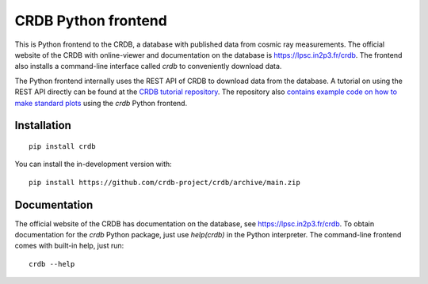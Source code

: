 ======================
CRDB Python frontend
======================

|CRDB|

|docs| |github-ci| |codecov| |version| |wheel| |supported-versions| |supported-implementations|

This is Python frontend to the CRDB, a database with published data from cosmic ray measurements. The official website of the CRDB with online-viewer and documentation on the database is https://lpsc.in2p3.fr/crdb. The frontend also installs a command-line interface called `crdb` to conveniently download data.

The Python frontend internally uses the REST API of CRDB to download data from the database. A tutorial on using the REST API directly can be found at the  `CRDB tutorial repository <https://github.com/crdb-project/tutorial>`_. The repository also `contains example code on how to make standard plots <https://github.com/crdb-project/tutorial/blob/master/gallery.ipynb>`_ using the `crdb` Python frontend. 

.. start-badges

.. |docs| image:: https://readthedocs.org/projects/crdb/badge/?style=flat
    :target: https://crdb.readthedocs.io/
    :alt: Documentation Status

.. |github-ci| image:: https://github.com/crdb-project/crdb/actions/workflows/test.yml/badge.svg
    :alt: Foo
    :target: https://github.com/crdb-project/crdb/actions/workflows/test.yml

.. |codecov| image:: https://codecov.io/gh/crdb-project/crdb/branch/main/graphs/badge.svg?branch=main
    :alt: Coverage Status
    :target: https://codecov.io/github/crdb-project/crdb

.. |version| image:: https://img.shields.io/pypi/v/crdb.svg
    :alt: PyPI Package latest release
    :target: https://pypi.org/project/crdb

.. |wheel| image:: https://img.shields.io/pypi/wheel/crdb.svg
    :alt: PyPI Wheel
    :target: https://pypi.org/project/crdb

.. |supported-versions| image:: https://img.shields.io/pypi/pyversions/crdb.svg
    :alt: Supported versions
    :target: https://pypi.org/project/crdb

.. |supported-implementations| image:: https://img.shields.io/pypi/implementation/crdb.svg
    :alt: Supported implementations
    :target: https://pypi.org/project/crdb


.. end-badges


Installation
============

::

    pip install crdb

You can install the in-development version with::

    pip install https://github.com/crdb-project/crdb/archive/main.zip

Documentation
=============

The official website of the CRDB has documentation on the database, see https://lpsc.in2p3.fr/crdb. To obtain documentation for the `crdb` Python package, just use `help(crdb)` in the Python interpreter. The command-line frontend comes with built-in help, just run::

    crdb --help

.. |CRDB| image:: https://lpsc.in2p3.fr/crdb/img/crdb_logo.svg
    :target: https://lpsc.in2p3.fr/crdb
